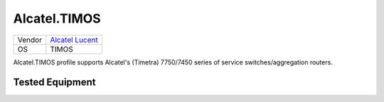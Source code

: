 .. _Alcatel.TIMOS:

Alcatel.TIMOS
=============

====== ==================================================
Vendor `Alcatel Lucent <http://www.alcatel-lucent.com/>`_
OS     TIMOS
====== ==================================================

Alcatel.TIMOS profile supports Alcatel's (Timetra) 7750/7450
series of service switches/aggregation routers.

Tested Equipment
----------------
.. supported:: Alcatel.TIMOS

